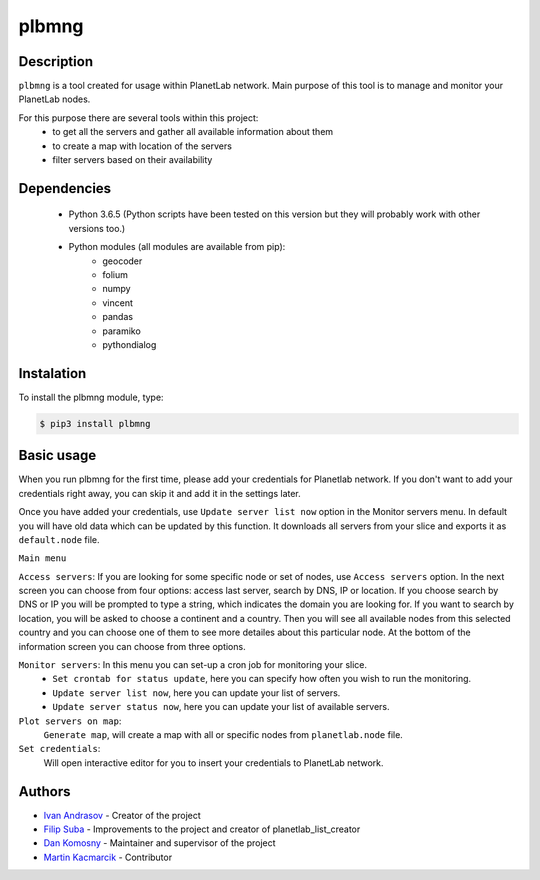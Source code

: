 ======
plbmng
======

Description
-----------
``plbmng`` is a tool created for usage within PlanetLab network. Main purpose of this tool is to manage and monitor your PlanetLab nodes.

For this purpose there are several tools within this project:
        - to get all the servers and gather all available information about them
        - to create a map with location of the servers
        - filter servers based on their availability

Dependencies
------------
        - Python 3.6.5 (Python scripts have been tested on this version but they will probably work with other versions too.)
        - Python modules (all modules are available from pip):
                - geocoder
                - folium
                - numpy
                - vincent
                - pandas
                - paramiko
                - pythondialog

Instalation
-----------
To install the plbmng module, type:

.. code-block:: bash

         $ pip3 install plbmng

Basic usage
-----------
When you run plbmng for the first time, please add your credentials for Planetlab network. If you don't want to add your credentials right away, you can skip it and add it in the settings later.

Once you have added your credentials, use ``Update server list now`` option in the Monitor servers menu. In default you will have old data which can be updated by this function. It downloads all servers from your slice and exports it as ``default.node`` file.

``Main menu``

``Access servers``: If you are looking for some specific node or set of nodes, use ``Access servers`` option. In the next screen you can choose from four options: access last server, search by DNS, IP or location. If you choose search by DNS or IP you will be prompted to type a string, which indicates the domain you are looking for. If you want to search by location, you will be asked to choose a continent and a country. Then you will see all available nodes from this selected country and you can choose one of them to see more detailes about this particular node. At the bottom of the information screen you can choose from three options.

``Monitor servers``: In this menu you can set-up a cron job for monitoring your slice.
                 -  ``Set crontab for status update``, here you can specify how often you wish to run the monitoring.
                 -  ``Update server list now``, here you can update your list of servers.
                 -  ``Update server status now``, here you can update your list of available servers.

``Plot servers on map``:
             ``Generate map``, will create a map with all or specific nodes from ``planetlab.node`` file.
``Set credentials``:
      Will open interactive editor for you to insert your credentials to PlanetLab network.

Authors
-------

- `Ivan Andrasov`_ - Creator of the project
- `Filip Suba`_ - Improvements to the project and creator of planetlab_list_creator
- `Dan Komosny`_ - Maintainer and supervisor of the project
- `Martin Kacmarcik`_ - Contributor


.. _`Ivan Andrasov`: https://github.com/Andrasov
.. _`Filip Suba`: https://github.com/fsuba
.. _`Dan Komosny`: https://www.vutbr.cz/en/people/dan-komosny-3065
.. _`Martin Kacmarcik`: https://github.com/xxMAKMAKxx
